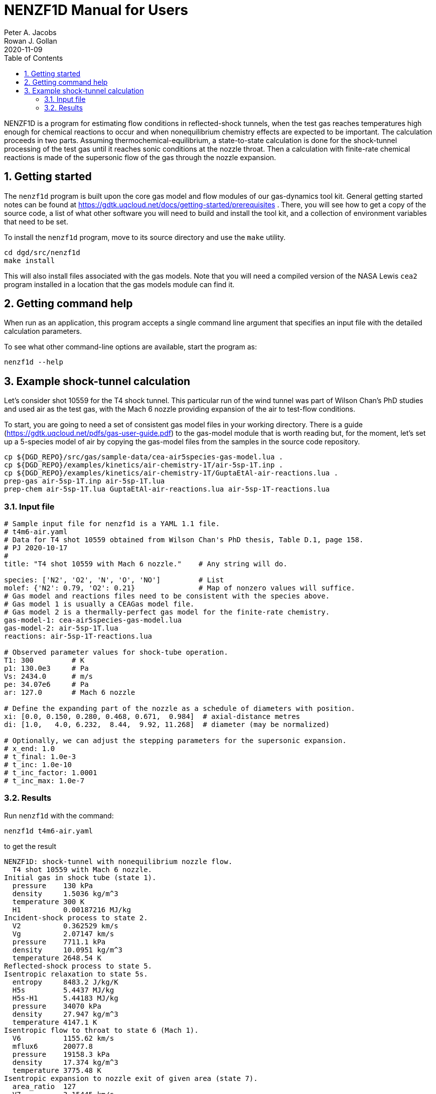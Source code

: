 = NENZF1D Manual for Users
Peter A. Jacobs; Rowan J. Gollan
2020-11-09
:toc: right
:stylesheet: readthedocs.css
:sectnums:
:imagesdir: estcn

:leveloffset: +1

NENZF1D is a program for estimating flow conditions in reflected-shock tunnels,
when the test gas reaches temperatures high enough for chemical reactions
to occur and
when nonequilibrium chemistry effects are expected to be important.
The calculation proceeds in two parts.
Assuming thermochemical-equilibrium, a state-to-state calculation is done
for the shock-tunnel processing of the test gas
until it reaches sonic conditions at the nozzle throat.
Then a calculation with finite-rate chemical reactions is made
of the supersonic flow of the gas through the nozzle expansion.


= Getting started

The `nenzf1d` program is built upon the core gas model and flow modules
of our gas-dynamics tool kit.
General getting started notes can be found at
https://gdtk.uqcloud.net/docs/getting-started/prerequisites .
There, you will see how to get a copy of the source code,
a list of what other software you will need to build and install the tool kit,
and a collection of environment variables that need to be set.

To install the `nenzf1d` program, move to its source directory
and use the `make` utility.

    cd dgd/src/nenzf1d
    make install

This will also install files associated with the gas models.
Note that you will need a compiled version of the NASA Lewis `cea2` program
installed in a location that the gas models module can find it.


= Getting command help

When run as an application, this program accepts
a single command line argument that specifies an input file
with the detailed calculation parameters.

To see what other command-line options are available,
start the program as:

    nenzf1d --help


= Example shock-tunnel calculation

Let's consider shot 10559 for the T4 shock tunnel.
This particular run of the wind tunnel was part of Wilson Chan's PhD studies
and used air as the test gas, with the Mach 6 nozzle providing expansion
of the air to test-flow conditions.

To start, you are going to need a set of consistent gas model files
in your working directory.
There is a guide (https://gdtk.uqcloud.net/pdfs/gas-user-guide.pdf)
to the gas-model module that is worth reading but, for the moment,
let's set up a 5-species model of air by copying the gas-model files
from the samples in the source code repository.

----
cp ${DGD_REPO}/src/gas/sample-data/cea-air5species-gas-model.lua .
cp ${DGD_REPO}/examples/kinetics/air-chemistry-1T/air-5sp-1T.inp .
cp ${DGD_REPO}/examples/kinetics/air-chemistry-1T/GuptaEtAl-air-reactions.lua .
prep-gas air-5sp-1T.inp air-5sp-1T.lua
prep-chem air-5sp-1T.lua GuptaEtAl-air-reactions.lua air-5sp-1T-reactions.lua
----

== Input file

----
# Sample input file for nenzf1d is a YAML 1.1 file.
# t4m6-air.yaml
# Data for T4 shot 10559 obtained from Wilson Chan's PhD thesis, Table D.1, page 158.
# PJ 2020-10-17
#
title: "T4 shot 10559 with Mach 6 nozzle."    # Any string will do.

species: ['N2', 'O2', 'N', 'O', 'NO']         # List
molef: {'N2': 0.79, 'O2': 0.21}               # Map of nonzero values will suffice.
# Gas model and reactions files need to be consistent with the species above.
# Gas model 1 is usually a CEAGas model file.
# Gas model 2 is a thermally-perfect gas model for the finite-rate chemistry.
gas-model-1: cea-air5species-gas-model.lua
gas-model-2: air-5sp-1T.lua
reactions: air-5sp-1T-reactions.lua

# Observed parameter values for shock-tube operation.
T1: 300         # K
p1: 130.0e3     # Pa
Vs: 2434.0      # m/s
pe: 34.07e6     # Pa
ar: 127.0       # Mach 6 nozzle

# Define the expanding part of the nozzle as a schedule of diameters with position.
xi: [0.0, 0.150, 0.280, 0.468, 0.671,  0.984]  # axial-distance metres
di: [1.0,   4.0, 6.232,  8.44,  9.92, 11.268]  # diameter (may be normalized)

# Optionally, we can adjust the stepping parameters for the supersonic expansion.
# x_end: 1.0
# t_final: 1.0e-3
# t_inc: 1.0e-10
# t_inc_factor: 1.0001
# t_inc_max: 1.0e-7
----

## Results

Run `nenzf1d` with the command:

----
nenzf1d t4m6-air.yaml
----

to get the result

----
NENZF1D: shock-tunnel with nonequilibrium nozzle flow.
  T4 shot 10559 with Mach 6 nozzle.
Initial gas in shock tube (state 1).
  pressure    130 kPa
  density     1.5036 kg/m^3
  temperature 300 K
  H1          0.00187216 MJ/kg
Incident-shock process to state 2.
  V2          0.362529 km/s
  Vg          2.07147 km/s
  pressure    7711.1 kPa
  density     10.0951 kg/m^3
  temperature 2648.54 K
Reflected-shock process to state 5.
Isentropic relaxation to state 5s.
  entropy     8483.2 J/kg/K
  H5s         5.4437 MJ/kg
  H5s-H1      5.44183 MJ/kg
  pressure    34070 kPa
  density     27.947 kg/m^3
  temperature 4147.1 K
Isentropic flow to throat to state 6 (Mach 1).
  V6          1155.62 km/s
  mflux6      20077.8
  pressure    19158.3 kPa
  density     17.374 kg/m^3
  temperature 3775.48 K
Isentropic expansion to nozzle exit of given area (state 7).
  area_ratio  127
  V7          3.15445 km/s
  pressure    10.7819 kPa
  density     0.050117 kg/m^3
  temperature 746.49 K
  mflux7      20077.7
  pitot7      479.342 kPa
End of part A: shock-tube and frozen/eq nozzle analysis.
Begin part B: supersonic expansion with finite-rate chemistry.
Throat condition:
  velocity    1.1908 km/s
  sound-speed 1.18961 km/s
  (v-V6)/V6   0.0304407
  pressure    19158.3 kPa
  density     17.3739 kg/m^3
  temperature 3775.48 K
  massf[N2]   0.726242
  massf[O2]   0.17141
  massf[N]    2.27571e-05
  massf[O]    0.014889
  massf[NO]   0.0874362
Exit condition:
  x           0.98406 m
  area-ratio  126.968
  velocity    3.10966 km/s
  Mach        6.04831
  p_pitot     506.509 kPa
  pressure    10.1286 kPa
  density     0.0523794 kg/m^3
  temperature 669.499 K
  massf[N2]   0.732318
  massf[O2]   0.190771
  massf[N]    5.02429e-17
  massf[O]    0.00244285
  massf[NO]   0.0744683
Expansion error-indicators:
  relerr-mass 0.000390353
  relerr-H    8.22724e-06
End.
----
